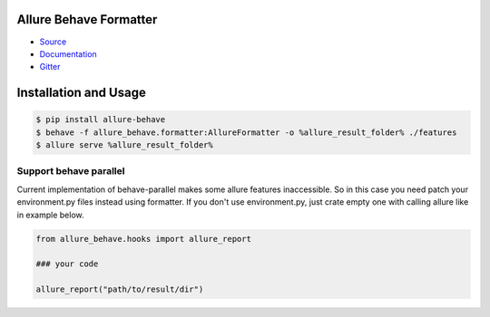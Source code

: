 Allure Behave Formatter
=======================
.. image:: https://img.shields.io/pypi/v/allure-behave
        :alt: Release Status
        :target: https://pypi.python.org/pypi/allure-behave
.. image:: https://img.shields.io/pypi/dm/allure-behave
        :alt: Downloads
        :target: https://pypi.python.org/pypi/allure-behave

- `Source <https://github.com/allure-framework/allure-python>`_

- `Documentation <https://docs.qameta.io/allure-report>`_

- `Gitter <https://gitter.im/allure-framework/allure-core>`_


Installation and Usage
======================

.. code:: bash

    $ pip install allure-behave
    $ behave -f allure_behave.formatter:AllureFormatter -o %allure_result_folder% ./features
    $ allure serve %allure_result_folder%


Support behave parallel
-----------------------

Current implementation of behave-parallel makes some allure features inaccessible. So in this case you need patch your
environment.py files instead using formatter. If you don't use environment.py, just crate empty one with calling allure
like in example below.

.. code:: python

    from allure_behave.hooks import allure_report

    ### your code

    allure_report("path/to/result/dir")